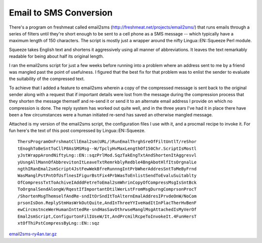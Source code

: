 Email to SMS Conversion
-----------------------

There's a program on freshmeat called email2sms (http://freshmeat.net/projects/email2sms/) that runs emails through a series of filters until they're short enough to be sent to a cell phone as a SMS message -- which typically have a maximum length of 150 characters.  The script is mostly just a wrapper around the nifty Lingua::EN::Squeeze Perl module.  

Squeeze takes English text and shortens it aggressively using all manner of abbreviations.  It leaves the text remarkably readable for being about half its original length.  

I ran the email2sms script for just a few weeks before running into a problem where an address sent to me by a friend was mangled past the point of usefulness.  I figured that the best fix for that problem was to enlist the sender to evaluate the suitability of the compressed text.

To achieve that I added a feature to email2sms wherein a copy of the compressed message is sent back to the original sender along with a request that if important details were lost from the message during the compression process that they shorten the message themself and re-send it or send it to an alternate email address I provide on which no compression is done.  The reply system has worked out quite well, and in the three years I've had it in place there have been a few circumstances were a human initiated re-send has saved an otherwise mangled message.

Attached is my version of the email2sms script, the configuration files I use with it, and a procmail recipe to invoke it.  For fun here's the text of this post compressed by Lingua::EN::Squeeze.


::

   ThersProgramOnFrshmatCllEmal2sm(URL/)RunEmalThrghSreOfFiltUntlT/reShor
   tEnoghToBeSntToCllP8AsSMSMsg--W/TpclyHvMaxLengthOf150Chr.ScriptIsMostl
   yJstWrappArondNiftyLng::EN::sqzPrlMod.SqzTakEngTxtAndShortenItAggresvl
   yUsngAllMannOfAbbrevitonItLeaveTxtRemrkblyRedble4BngAbotHlfItsOrgnalLe
   ngthIRanEmal2smScript4JstFewWekBfreRunnngIntPrbWherAddresSntToMeByFrnd
   WasManglPstPntOfUsflnesIFigurBstFix4PrbWasToEnlistSendToEvaluSuitablty
   OfCompressTxtToAchiveIAdddFetreToEmal2smWhrinCopyOfCompressMsgIsSntBck
   ToOrgnalSendAlongW/RqestIfImportantDtilWerLstFromMsgDurngComprsonProcT
   /ShortenMsgThemselfAndRe-sndItOrSndItToAlternEmalAddresIPrvdeOnW/NoCom
   prsonIsDon.ReplyStmHasWrkOutQuite,AndInThreeYYIveHadItInPlacTherHvBenF
   ewCircmstnceWerHumanInttedRe-sndHasSavOthrwseManglMsgAttachedIsMyVerOf
   Emal2smScript,ConfigurtonFilIUseW/It,AndPrcmilRcpeToInvokeIt.4FunHersT
   xtOfThiPstCompressByLng::EN::sqz


`email2sms-ry4an.tar.gz`_







.. _email2sms-ry4an.tar.gz: /unblog/static/attachments/2003-09-11-email2sms-ry4an.tar.gz



.. date: 1063256400
.. tags: ideas-built,software
